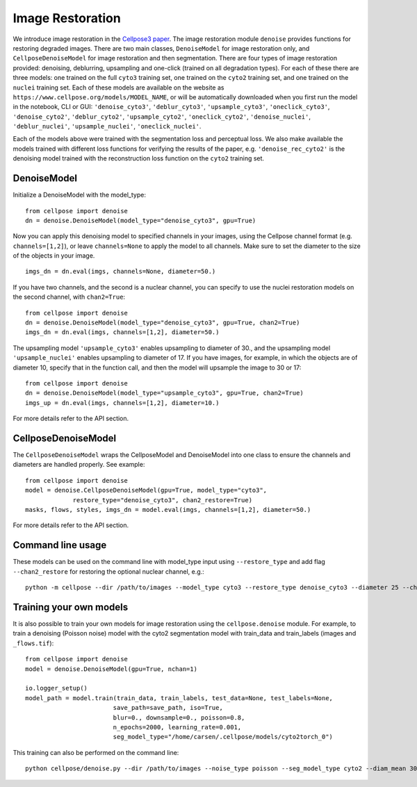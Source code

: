 .. _image_restoration:

Image Restoration
=================

We introduce image restoration in the `Cellpose3 paper <https://www.biorxiv.org/content/10.1101/2024.02.10.579780v2>`_. 
The image restoration module ``denoise`` provides functions for restoring degraded images. 
There are two main classes, ``DenoiseModel`` for image restoration only, and 
``CellposeDenoiseModel`` for image restoration and then segmentation. There are four types 
of image restoration provided: denoising, deblurring, upsampling and one-click (trained on 
all degradation types). For each of these 
there are three models: one trained on the full ``cyto3`` training set, one trained on the 
``cyto2`` training set, and one trained on the ``nuclei`` training set. Each of these 
models are available on the website as ``https://www.cellpose.org/models/MODEL_NAME``, or will be 
automatically downloaded when you first run the model in the notebook, CLI or GUI: 
``'denoise_cyto3'``, ``'deblur_cyto3'``, ``'upsample_cyto3'``, ``'oneclick_cyto3'``,
``'denoise_cyto2'``, ``'deblur_cyto2'``, ``'upsample_cyto2'``, ``'oneclick_cyto2'``,
``'denoise_nuclei'``, ``'deblur_nuclei'``, ``'upsample_nuclei'``, ``'oneclick_nuclei'``.

Each of the models above were trained with the segmentation loss and perceptual loss. We also make available
the models trained with different loss functions for verifying the results of the paper, 
e.g. ``'denoise_rec_cyto2'`` is the denoising model trained with the reconstruction loss function 
on the ``cyto2`` training set.

DenoiseModel
--------------

Initialize a DenoiseModel with the model_type:

:: 

    from cellpose import denoise
    dn = denoise.DenoiseModel(model_type="denoise_cyto3", gpu=True)

Now you can apply this denoising model to specified channels in your images, 
using the Cellpose channel format (e.g. ``channels=[1,2]``), or leave 
``channels=None`` to apply the model to all channels. Make sure to set the diameter to 
the size of the objects in your image.

::

    imgs_dn = dn.eval(imgs, channels=None, diameter=50.)

If you have two channels, and the second is a nuclear channel, you can specify to use 
the nuclei restoration models on the second channel, with ``chan2=True``:

:: 

    from cellpose import denoise
    dn = denoise.DenoiseModel(model_type="denoise_cyto3", gpu=True, chan2=True)
    imgs_dn = dn.eval(imgs, channels=[1,2], diameter=50.)

The upsampling model ``'upsample_cyto3'`` enables upsampling to diameter of 30., and the 
upsampling model ``'upsample_nuclei'`` enables upsampling to diameter of 17. If you have 
images, for example, in which the objects are of diameter 10, specify that in the 
function call, and then the model will upsample the image to 30 or 17:

:: 

    from cellpose import denoise
    dn = denoise.DenoiseModel(model_type="upsample_cyto3", gpu=True, chan2=True)
    imgs_up = dn.eval(imgs, channels=[1,2], diameter=10.)

For more details refer to the API section.

CellposeDenoiseModel
----------------------

The ``CellposeDenoiseModel`` wraps the CellposeModel and DenoiseModel into one class to 
ensure the channels and diameters are handled properly. See example:

::
    
    from cellpose import denoise
    model = denoise.CellposeDenoiseModel(gpu=True, model_type="cyto3",
                 restore_type="denoise_cyto3", chan2_restore=True)
    masks, flows, styles, imgs_dn = model.eval(imgs, channels=[1,2], diameter=50.)             

For more details refer to the API section.

Command line usage 
---------------------

These models can be used on the command line with model_type input using ``--restore_type`` 
and add flag ``--chan2_restore`` for restoring the optional nuclear channel, e.g.:

::

    python -m cellpose --dir /path/to/images --model_type cyto3 --restore_type denoise_cyto3 --diameter 25 --chan2_restore --chan 2 --chan2 1

Training your own models
--------------------------

It is also possible to train your own models for image restoration using the 
``cellpose.denoise`` module. For example, to train a denoising (Poisson noise) 
model with the cyto2 segmentation model with train_data and train_labels 
(images and ``_flows.tif``):

::

    from cellpose import denoise
    model = denoise.DenoiseModel(gpu=True, nchan=1)

    io.logger_setup()
    model_path = model.train(train_data, train_labels, test_data=None, test_labels=None, 
                            save_path=save_path, iso=True, 
                            blur=0., downsample=0., poisson=0.8, 
                            n_epochs=2000, learning_rate=0.001,
                            seg_model_type="/home/carsen/.cellpose/models/cyto2torch_0")


This training can also be performed on the command line:

::

    python cellpose/denoise.py --dir /path/to/images --noise_type poisson --seg_model_type cyto2 --diam_mean 30.